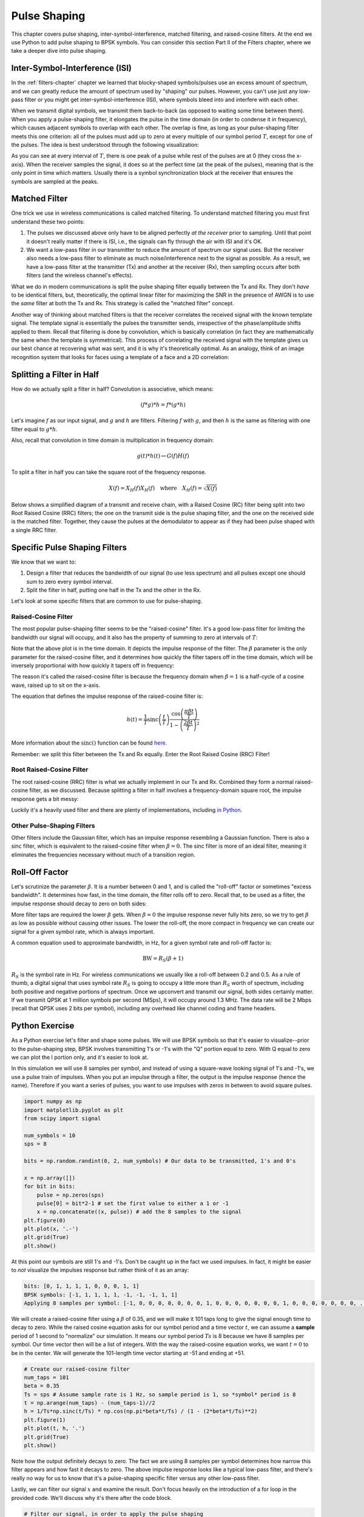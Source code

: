 .. _pulse-shaping-chapter:

#######################
Pulse Shaping
#######################

This chapter covers pulse shaping, inter-symbol-interference, matched filtering, and raised-cosine filters.  At the end we use Python to add pulse shaping to BPSK symbols.  You can consider this section Part II of the Filters chapter, where we take a deeper dive into pulse shaping.

**********************************
Inter-Symbol-Interference (ISI)
**********************************

In the :ref:`filters-chapter` chapter we learned that blocky-shaped symbols/pulses use an excess amount of spectrum, and we can greatly reduce the amount of spectrum used by "shaping" our pulses.  However, you can't  use just any low-pass filter or you might get inter-symbol-interference (ISI), where symbols bleed into and interfere with each other.

When we transmit digital symbols, we transmit them back-to-back (as opposed to waiting some time between them).  When you apply a pulse-shaping filter, it elongates the pulse in the time domain (in order to condense it in frequency), which causes adjacent symbols to overlap with each other.  The overlap is fine, as long as your pulse-shaping filter meets this one criterion: all of the pulses must add up to zero at every multiple of our symbol period :math:`T`, except for one of the pulses.  The idea is best understood through the following visualization:

.. image:: ../_images/pulse_train.svg
   :align: center 
   :target: ../_images/pulse_train.svg
   :alt: A pulse train of sinc pulses

As you can see at every interval of :math:`T`, there is one peak of a pulse while rest of the pulses are at 0 (they cross the x-axis).  When the receiver samples the signal, it does so at the perfect time (at the peak of the pulses), meaning that is the only point in time which matters.  Usually there is a symbol synchronization block at the receiver that ensures the symbols are sampled at the peaks.

**********************************
Matched Filter
**********************************

One trick we use in wireless communications is called matched filtering.  To understand matched filtering you must first understand these two points:

1. The pulses we discussed above only have to be aligned perfectly *at the receiver* prior to sampling.  Until that point it doesn't really matter if there is ISI, i.e., the signals can fly through the air with ISI and it's OK.

2. We want a low-pass filter in our transmitter to reduce the amount of spectrum our signal uses.  But the receiver also needs a low-pass filter to eliminate as much noise/interference next to the signal as possible.  As a result, we have a low-pass filter at the transmitter (Tx) and another at the receiver (Rx), then sampling occurs after both filters (and the wireless channel's effects).

What we do in modern communications is split the pulse shaping filter equally between the Tx and Rx.  They don't *have* to be identical filters, but, theoretically, the optimal linear filter for maximizing the SNR in the presence of AWGN is to use the *same* filter at both the Tx and Rx.  This strategy is called the "matched filter" concept.

Another way of thinking about matched filters is that the receiver correlates the received signal with the known template signal.  The template signal is essentially the pulses the transmitter sends, irrespective of the phase/amplitude shifts applied to them.  Recall that filtering is done by convolution, which is basically correlation (in fact they are mathematically the same when the template is symmetrical).  This process of correlating the received signal with the template gives us our best chance at recovering what was sent, and it is why it's theoretically optimal.  As an analogy, think of an image recognition system that looks for faces using a template of a face and a 2D correlation:

.. image:: ../_images/face_template.png
   :scale: 70 % 
   :align: center 

**********************************
Splitting a Filter in Half
**********************************

How do we actually split a filter in half?  Convolution is associative, which means:

.. math::
 (f * g) * h = f * (g * h)

Let's imagine :math:`f` as our input signal, and :math:`g` and :math:`h` are filters.  Filtering :math:`f` with :math:`g`, and then :math:`h` is the same as filtering with one filter equal to :math:`g * h`.

Also, recall that convolution in time domain is multiplication in frequency domain:

.. math::
 g(t) * h(t) \leftrightarrow G(f)H(f)
 
To split a filter in half you can take the square root of the frequency response.

.. math::
 X(f) = X_H(f) X_H(f) \quad \mathrm{where} \quad X_H(f) = \sqrt{X(f)}

Below shows a simplified diagram of a transmit and receive chain, with a Raised Cosine (RC) filter being split into two Root Raised Cosine (RRC) filters; the one on the transmit side is the pulse shaping filter, and the one on the received side is the matched filter.  Together, they cause the pulses at the demodulator to appear as if they had been pulse shaped with a single RRC filter.

.. image:: ../_images/splitting_rc_filter.svg
   :align: center 
   :target: ../_images/splitting_rc_filter.svg
   :alt: A diagram of a transmit and receive chain, with a Raised Cosine (RC) filter being split into two Root Raised Cosine (RRC) filters

**********************************
Specific Pulse Shaping Filters
**********************************

We know that we want to:

1. Design a filter that reduces the bandwidth of our signal (to use less spectrum) and all pulses except one should sum to zero every symbol interval.

2. Split the filter in half, putting one half in the Tx and the other in the Rx.

Let's look at some specific filters that are common to use for pulse-shaping.

Raised-Cosine Filter
#########################

The most popular pulse-shaping filter seems to be the "raised-cosine" filter.  It's a good low-pass filter for limiting the bandwidth our signal will occupy, and it also has the property of summing to zero at intervals of :math:`T`:

.. image:: ../_images/raised_cosine.svg
   :align: center 
   :target: ../_images/raised_cosine.svg
   :alt: The raised cosine filter in the time domain with a variety of roll-off values

Note that the above plot is in the time domain. It depicts the impulse response of the filter.  The :math:`\beta` parameter is the only parameter for the raised-cosine filter, and it determines how quickly the filter tapers off in the time domain, which will be inversely proportional with how quickly it tapers off in frequency:

.. image:: ../_images/raised_cosine_freq.svg
   :align: center 
   :target: ../_images/raised_cosine_freq.svg
   :alt: The raised cosine filter in the frequency domain with a variety of roll-off values

The reason it's called the raised-cosine filter is because the frequency domain when :math:`\beta = 1` is a half-cycle of a cosine wave, raised up to sit on the x-axis.

The equation that defines the impulse response of the raised-cosine filter is:

.. math::
 h(t) = \frac{1}{T} \mathrm{sinc}\left( \frac{t}{T} \right) \frac{\cos\left(\frac{\pi\beta t}{T}\right)}{1 - \left( \frac{2 \beta t}{T}   \right)^2}

More information about the :math:`\mathrm{sinc}()` function can be found `here <https://en.wikipedia.org/wiki/Sinc_function>`_.

Remember: we split this filter between the Tx and Rx equally.  Enter the Root Raised Cosine (RRC) Filter!

Root Raised-Cosine Filter
#########################

The root raised-cosine (RRC) filter is what we actually implement in our Tx and Rx. Combined they form a normal raised-cosine filter, as we discussed.  Because splitting a filter in half involves a frequency-domain square root, the impulse response gets a bit messy:

.. image:: ../_images/rrc_filter.png
   :scale: 70 % 
   :align: center 

Luckily it's a heavily used filter and there are plenty of implementations, including `in Python <https://commpy.readthedocs.io/en/latest/generated/commpy.filters.rrcosfilter.html>`_.

Other Pulse-Shaping Filters
###########################

Other filters include the Gaussian filter, which has an impulse response resembling a Gaussian function.  There is also a sinc filter, which is equivalent to the raised-cosine filter when :math:`\beta = 0`.  The sinc filter is more of an ideal filter, meaning it eliminates the frequencies necessary without much of a transition region.

**********************************
Roll-Off Factor
**********************************

Let's scrutinize the parameter :math:`\beta`.  It is a number between 0 and 1, and is called the "roll-off" factor or sometimes "excess bandwidth".  It determines how fast, in the time domain, the filter rolls off to zero.  Recall that, to be used as a filter, the impulse response should decay to zero on both sides:

.. image:: ../_images/rrc_rolloff.svg
   :align: center 
   :target: ../_images/rrc_rolloff.svg
   :alt: Plot of the raised cosine roll-off parameter

More filter taps are required the lower :math:`\beta` gets.  When :math:`\beta = 0` the impulse response never fully hits zero, so we try to get :math:`\beta` as low as possible without causing other issues.  The lower the roll-off, the more compact in frequency we can create our signal for a given symbol rate, which is always important.

A common equation used to approximate bandwidth, in Hz, for a given symbol rate and roll-off factor is:

.. math::
    \mathrm{BW} = R_S(\beta + 1)

:math:`R_S` is the symbol rate in Hz.  For wireless communications we usually like a roll-off between 0.2 and 0.5.  As a rule of thumb, a digital signal that uses symbol rate :math:`R_S` is going to occupy a little more than :math:`R_S` worth of spectrum, including both positive and negative portions of spectrum.  Once we upconvert and transmit our signal, both sides certainly matter.  If we transmit QPSK at 1 million symbols per second (MSps), it will occupy around 1.3 MHz.  The data rate will be 2 Mbps (recall that QPSK uses 2 bits per symbol), including any overhead like channel coding and frame headers.

**********************************
Python Exercise
**********************************

As a Python exercise let's filter and shape some pulses.  We will use BPSK symbols so that it's easier to visualize--prior to the pulse-shaping step, BPSK involves transmitting 1's or -1's with the "Q" portion equal to zero.  With Q equal to zero we can plot the I portion only, and it's easier to look at.

In this simulation we will use 8 samples per symbol, and instead of using a square-wave looking signal of 1's and -1's, we use a pulse train of impulses.  When you put an impulse through a filter, the output is the impulse response (hence the name).  Therefore if you want a series of pulses, you want to use impulses with zeros in between to avoid square pulses.

.. code-block:: python

    import numpy as np
    import matplotlib.pyplot as plt
    from scipy import signal

    num_symbols = 10
    sps = 8

    bits = np.random.randint(0, 2, num_symbols) # Our data to be transmitted, 1's and 0's

    x = np.array([])
    for bit in bits:
        pulse = np.zeros(sps)
        pulse[0] = bit*2-1 # set the first value to either a 1 or -1
        x = np.concatenate((x, pulse)) # add the 8 samples to the signal
    plt.figure(0)
    plt.plot(x, '.-')
    plt.grid(True)
    plt.show()

.. image:: ../_images/pulse_shaping_python1.png
   :scale: 80 % 
   :align: center
   :alt: A pulse train of impulses in the time domain simulated in Python

At this point our symbols are still 1's and -1's.  Don't be caught up in the fact we used impulses.  In fact, it might be easier to *not* visualize the impulses response but rather think of it as an array:

.. code-block:: python

 bits: [0, 1, 1, 1, 1, 0, 0, 0, 1, 1]
 BPSK symbols: [-1, 1, 1, 1, 1, -1, -1, -1, 1, 1]
 Applying 8 samples per symbol: [-1, 0, 0, 0, 0, 0, 0, 0, 1, 0, 0, 0, 0, 0, 0, 0, 1, 0, 0, 0, 0, 0, 0, 0, ...]

We will create a raised-cosine filter using a :math:`\beta` of 0.35, and we will make it 101 taps long to give the signal enough time to decay to zero.  While the raised cosine equation asks for our symbol period and a time vector :math:`t`, we can assume a **sample** period of 1 second to "normalize" our simulation.  It means our symbol period :math:`Ts` is 8 because we have 8 samples per symbol.  Our time vector then will be a list of integers.  With the way the raised-cosine equation works, we want :math:`t=0` to be in the center.  We will generate the 101-length time vector starting at -51 and ending at +51.

.. code-block:: python

    # Create our raised-cosine filter
    num_taps = 101
    beta = 0.35
    Ts = sps # Assume sample rate is 1 Hz, so sample period is 1, so *symbol* period is 8
    t = np.arange(num_taps) - (num_taps-1)//2
    h = 1/Ts*np.sinc(t/Ts) * np.cos(np.pi*beta*t/Ts) / (1 - (2*beta*t/Ts)**2)
    plt.figure(1)
    plt.plot(t, h, '.')
    plt.grid(True)
    plt.show()


.. image:: ../_images/pulse_shaping_python2.png
   :scale: 80 % 
   :align: center 

Note how the output definitely decays to zero.  The fact we are using 8 samples per symbol determines how narrow this filter appears and how fast it decays to zero.  The above impulse response looks like a typical low-pass filter, and there's really no way for us to know that it's a pulse-shaping specific filter versus any other low-pass filter.

Lastly, we can filter our signal :math:`x` and examine the result.  Don't focus heavily on the introduction of a for loop in the provided code.  We'll discuss why it's there after the code block.

.. code-block:: python 
 
    # Filter our signal, in order to apply the pulse shaping
    x_shaped = np.convolve(x, h)
    plt.figure(2)
    plt.plot(x_shaped, '.-')
    for i in range(num_symbols):
        plt.plot([i*sps+num_taps//2,i*sps+num_taps//2], [0, x_shaped[i*sps+num_taps//2]])
    plt.grid(True)
    plt.show()

.. image:: ../_images/pulse_shaping_python3.svg
   :align: center 
   :target: ../_images/pulse_shaping_python3.svg

This resulting signal is summed together from many of our impulse responses, with approximately half of them first multiplied by -1.  It might look complicated, but we will step through it together.

Firstly, there are transient samples before and after the data because of the filter and the way convolution works.  These extra samples get included in our transmission but they don't actually contain "peaks" of pulses.

Secondly, the vertical lines were created in the for loop for visualization's sake.  They are meant to demonstrate where intervals of :math:`Ts` occur.  These intervals represent where this signal will be sampled by the receiver.  Observe that for intervals of :math:`Ts` the curve has the value of exactly 1.0 or -1.0, making them the ideal points in time to sample.

If we were to upconvert and transmit this signal, the receiver would have to determine when the boundaries of :math:`Ts` are e.g., using a symbol synchronization algorithm.  That way the receiver knows *exactly* when to sample to get the right data.  If the receiver samples a little too early or late, it will see values that are slightly skewed due to ISI, and if it's way off then it will get a bunch of weird numbers.

Here is an example, created using GNU Radio, that illustrates what the IQ plot (a.k.a. constellation) looks like when we sample at the right and wrong times.  The original pulses have their bit values annotated.

.. image:: ../_images/symbol_sync1.png
   :scale: 50 % 
   :align: center 

The below graph represents the ideal position in time to sample, along with the IQ plot:

.. image:: ../_images/symbol_sync2.png
   :scale: 40 % 
   :align: center
   :alt: GNU Radio simulation showing perfect sampling as far as timing

Compare that to the worst time to sample.  Notice the three clusters in the constellation.  We are sampling directly in between each symbol; our samples are going to be way off.

.. image:: ../_images/symbol_sync3.png
   :scale: 40 % 
   :align: center 
   :alt: GNU Radio simulation showing imperfect sampling as far as timing

Here is another example of a poor sample time, somewhere in between our ideal and worst cases. Heed the four clusters.  With a high SNR we might be able to get away with this sampling time interval, though it isn't advisable.

.. image:: ../_images/symbol_sync4.png
   :scale: 40 % 
   :align: center 
   
Remember that our Q values are not shown on the time domain plot because they are roughly zero, allowing the IQ plots to spread horizontally only.
